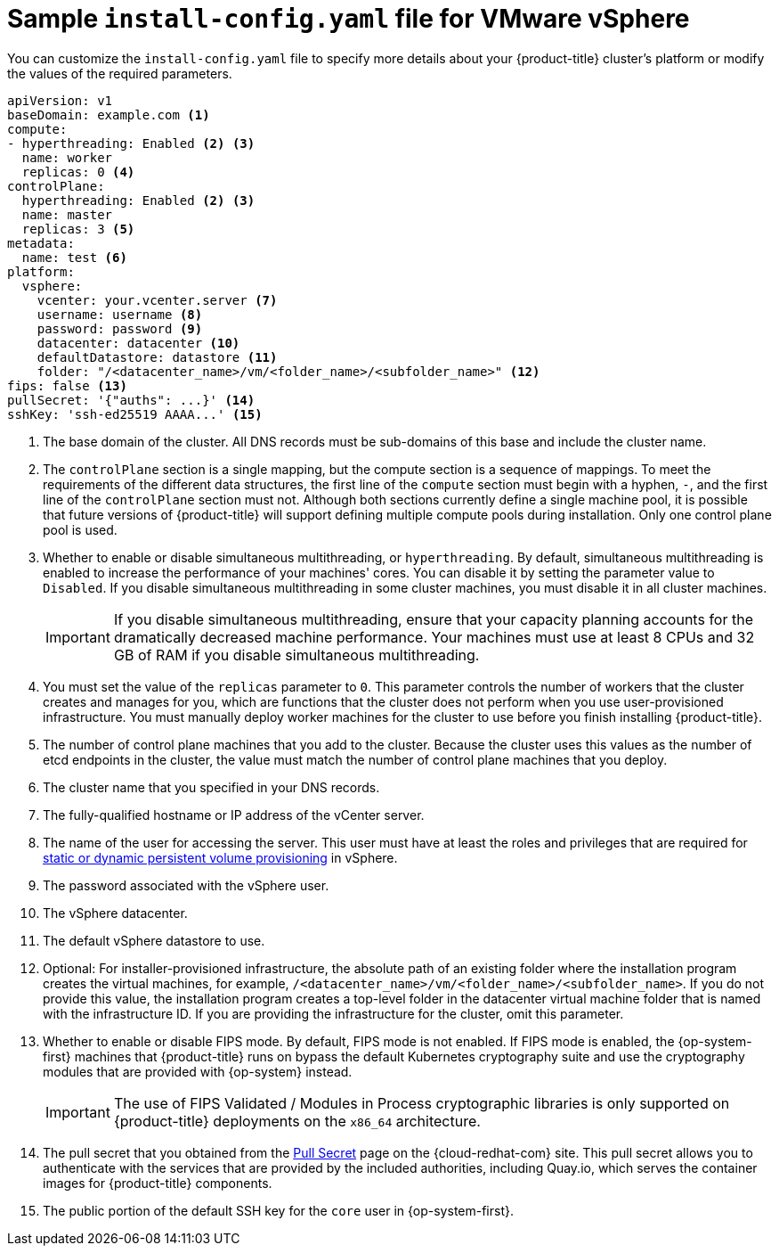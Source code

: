 // Module included in the following assemblies:
//
// * installing/installing_vmc/installing-restricted-networks-vmc-user-infra.adoc
// * installing/installing_vmc/installing-vmc-network-customizations-user-infra.adoc
// * installing/installing_vmc/installing-vmc-user-infra.adoc
// * installing/installing_vsphere/installing-restricted-networks-vsphere.adoc
// * installing/installing_vsphere/installing-vsphere-network-customizations.adoc
// * installing/installing_vsphere/installing-vsphere.adoc

ifeval::["{context}" == "installing-restricted-networks-vsphere"]
:restricted:
endif::[]
ifeval::["{context}" == "installing-restricted-networks-vmc-user-infra"]
:restricted:
endif::[]

[id="installation-vsphere-config-yaml_{context}"]
= Sample `install-config.yaml` file for VMware vSphere

You can customize the `install-config.yaml` file to specify more details about
your {product-title} cluster's platform or modify the values of the required
parameters.

[source,yaml]
----
apiVersion: v1
baseDomain: example.com <1>
compute:
- hyperthreading: Enabled <2> <3>
  name: worker
  replicas: 0 <4>
controlPlane:
  hyperthreading: Enabled <2> <3>
  name: master
  replicas: 3 <5>
metadata:
  name: test <6>
platform:
  vsphere:
    vcenter: your.vcenter.server <7>
    username: username <8>
    password: password <9>
    datacenter: datacenter <10>
    defaultDatastore: datastore <11>
    folder: "/<datacenter_name>/vm/<folder_name>/<subfolder_name>" <12>
ifndef::restricted[]
ifndef::openshift-origin[]
fips: false <13>
endif::openshift-origin[]
ifndef::openshift-origin[]
pullSecret: '{"auths": ...}' <14>
endif::openshift-origin[]
ifdef::openshift-origin[]
pullSecret: '{"auths": ...}' <13>
endif::openshift-origin[]
endif::restricted[]
ifdef::restricted[]
ifndef::openshift-origin[]
fips: false <13>
pullSecret: '{"auths":{"<local_registry>": {"auth": "<credentials>","email": "you@example.com"}}}' <14>
endif::openshift-origin[]
ifdef::openshift-origin[]
pullSecret: '{"auths":{"<local_registry>": {"auth": "<credentials>","email": "you@example.com"}}}' <13>
endif::openshift-origin[]
endif::restricted[]
ifndef::openshift-origin[]
sshKey: 'ssh-ed25519 AAAA...' <15>
endif::openshift-origin[]
ifdef::openshift-origin[]
sshKey: 'ssh-ed25519 AAAA...' <14>
endif::openshift-origin[]
ifdef::restricted[]
ifndef::openshift-origin[]
additionalTrustBundle: | <16>
  -----BEGIN CERTIFICATE-----
  ZZZZZZZZZZZZZZZZZZZZZZZZZZZZZZZZZZZZZZZZZZZZZZZZZZZZZZZZZZZZZZZZ
  -----END CERTIFICATE-----
imageContentSources: <17>
- mirrors:
  - <local_registry>/<local_repository_name>/release
  source: quay.io/openshift-release-dev/ocp-release
- mirrors:
  - <local_registry>/<local_repository_name>/release
  source: quay.io/openshift-release-dev/ocp-v4.0-art-dev
endif::openshift-origin[]
ifdef::openshift-origin[]
additionalTrustBundle: | <15>
  -----BEGIN CERTIFICATE-----
  ZZZZZZZZZZZZZZZZZZZZZZZZZZZZZZZZZZZZZZZZZZZZZZZZZZZZZZZZZZZZZZZZ
  -----END CERTIFICATE-----
imageContentSources: <16>
- mirrors:
  - <local_registry>/<local_repository_name>/release
  source: quay.io/openshift-release-dev/ocp-release
- mirrors:
  - <local_registry>/<local_repository_name>/release
  source: quay.io/openshift-release-dev/ocp-v4.0-art-dev
endif::openshift-origin[]
endif::restricted[]
----
<1> The base domain of the cluster. All DNS records must be sub-domains of this
base and include the cluster name.
<2> The `controlPlane` section is a single mapping, but the compute section is a
sequence of mappings. To meet the requirements of the different data structures,
the first line of the `compute` section must begin with a hyphen, `-`, and the
first line of the `controlPlane` section must not. Although both sections
currently define a single machine pool, it is possible that future versions
of {product-title} will support defining multiple compute pools during
installation. Only one control plane pool is used.
<3> Whether to enable or disable simultaneous multithreading, or
`hyperthreading`. By default, simultaneous multithreading is enabled
to increase the performance of your machines' cores. You can disable it by
setting the parameter value to `Disabled`. If you disable simultaneous
multithreading in some cluster machines, you must disable it in all cluster
machines.
+
[IMPORTANT]
====
If you disable simultaneous multithreading, ensure that your capacity planning
accounts for the dramatically decreased machine performance.
Your machines must use at least 8 CPUs and 32 GB of RAM if you disable
simultaneous multithreading.
====
<4> You must set the value of the `replicas` parameter to `0`. This parameter
controls the number of workers that the cluster creates and manages for you,
which are functions that the cluster does not perform when you
use user-provisioned infrastructure. You must manually deploy worker
machines for the cluster to use before you finish installing {product-title}.
<5> The number of control plane machines that you add to the cluster. Because
the cluster uses this values as the number of etcd endpoints in the cluster, the
value must match the number of control plane machines that you deploy.
<6> The cluster name that you specified in your DNS records.
<7> The fully-qualified hostname or IP address of the vCenter server.
<8> The name of the user for accessing the server. This user must have at least
the roles and privileges that are required for
link:https://vmware.github.io/vsphere-storage-for-kubernetes/documentation/vcp-roles.html[static or dynamic persistent volume provisioning]
in vSphere.
<9> The password associated with the vSphere user.
<10> The vSphere datacenter.
<11> The default vSphere datastore to use.
<12> Optional: For installer-provisioned infrastructure, the absolute path of an existing folder where the installation program creates the virtual machines, for example, `/<datacenter_name>/vm/<folder_name>/<subfolder_name>`. If you do not provide this value, the installation program creates a top-level folder in the datacenter virtual machine folder that is named with the infrastructure ID. If you are providing the infrastructure for the cluster, omit this parameter.
ifndef::openshift-origin[]
<13> Whether to enable or disable FIPS mode. By default, FIPS mode is not enabled. If FIPS mode is enabled, the {op-system-first} machines that {product-title} runs on bypass the default Kubernetes cryptography suite and use the cryptography modules that are provided with {op-system} instead.
+
[IMPORTANT]
====
The use of FIPS Validated / Modules in Process cryptographic libraries is only supported on {product-title} deployments on the `x86_64` architecture.
====
endif::openshift-origin[]
ifndef::restricted[]
ifndef::openshift-origin[]
<14> The pull secret that you obtained from the
link:https://console.redhat.com/openshift/install/pull-secret[Pull Secret] page on the {cloud-redhat-com} site. This pull secret allows you to authenticate with the services that are
provided by the included authorities, including Quay.io, which serves the
container images for {product-title} components.
<15> The public portion of the default SSH key for the `core` user in
{op-system-first}.
endif::openshift-origin[]
ifdef::openshift-origin[]
<13> The pull secret that you obtained from the
link:https://console.redhat.com/openshift/install/pull-secret[Pull Secret] page on the {cloud-redhat-com} site. This pull secret allows you to authenticate with the services that are
provided by the included authorities, including Quay.io, which serves the
container images for {product-title} components.
<14> The public portion of the default SSH key for the `core` user in
{op-system-first}.
+
[NOTE]
====
For production {product-title} clusters on which you want to perform installation debugging or disaster recovery, specify an SSH key that your `ssh-agent` process uses.
====
endif::openshift-origin[]
endif::restricted[]
ifdef::restricted[]
ifndef::openshift-origin[]
<14> For `<local_registry>`, specify the registry domain name, and optionally the
port, that your mirror registry uses to serve content. For example
`registry.example.com` or `registry.example.com:5000`. For `<credentials>`,
specify the base64-encoded user name and password for your mirror registry.
<15> The public portion of the default SSH key for the `core` user in
{op-system-first}.
+
[NOTE]
====
For production {product-title} clusters on which you want to perform installation debugging or disaster recovery, specify an SSH key that your `ssh-agent` process uses.
====
endif::openshift-origin[]
ifdef::openshift-origin[]
<13> For `<local_registry>`, specify the registry domain name, and optionally the
port, that your mirror registry uses to serve content. For example
`registry.example.com` or `registry.example.com:5000`. For `<credentials>`,
specify the base64-encoded user name and password for your mirror registry.
<14> The public portion of the default SSH key for the `core` user in
{op-system-first}.
+
[NOTE]
====
For production {product-title} clusters on which you want to perform installation debugging or disaster recovery, specify an SSH key that your `ssh-agent` process uses.
====
endif::openshift-origin[]
endif::restricted[]
ifdef::restricted[]
ifndef::openshift-origin[]
<16> Provide the contents of the certificate file that you used for your mirror
registry.
<17> Provide the `imageContentSources` section from the output of the command to
mirror the repository.
endif::openshift-origin[]
ifdef::openshift-origin[]
<15> Provide the contents of the certificate file that you used for your mirror
registry.
<16> Provide the `imageContentSources` section from the output of the command to
mirror the repository.
endif::openshift-origin[]
endif::restricted[]

ifeval::["{context}" == "installing-restricted-networks-vsphere"]
:!restricted:
endif::[]
ifdef::openshift-origin[]
:!restricted:
endif::[]
ifeval::["{context}" == "installing-restricted-networks-vmc-user-infra"]
:!restricted:
endif::[]
